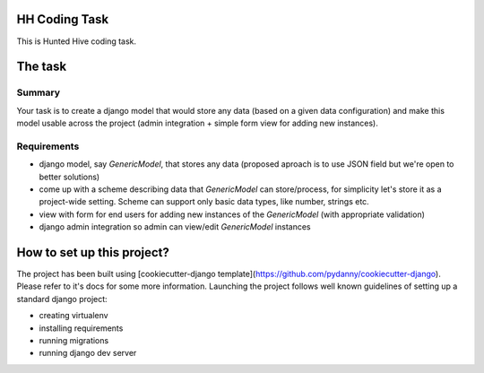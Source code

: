 HH Coding Task
==============

This is Hunted Hive coding task.

.. image:: https://img.shields.io/badge/built%20with-Cookiecutter%20Django-ff69b4.svg
     :target: https://github.com/pydanny/cookiecutter-django/
     :alt: Built with Cookiecutter Django

The task
========

Summary
-------
Your task is to create a django model that would store any data (based on a given data configuration) and make this model usable across the project (admin integration + simple form view for adding new instances).

Requirements
------------
- django model, say `GenericModel`, that stores any data (proposed aproach is to use JSON field but we're open to better solutions)
- come up with a scheme describing data that `GenericModel` can store/process, for simplicity let's store it as a project-wide setting. Scheme can support only basic data types, like number, strings etc.
- view with form for end users for adding new instances of the `GenericModel` (with appropriate validation)
- django admin integration so admin can view/edit `GenericModel` instances

How to set up this project?
===========================
The project has been built using [cookiecutter-django template](https://github.com/pydanny/cookiecutter-django). Please refer to it's docs for some more information. Launching the project follows well known guidelines of setting up a standard django project:

- creating virtualenv
- installing requirements
- running migrations
- running django dev server
